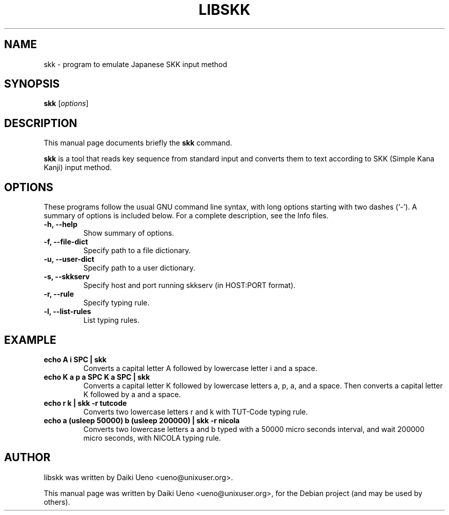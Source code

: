 .\"                                      Hey, EMACS: -*- nroff -*-
.TH LIBSKK 1 "5 Jan 2012"
.SH NAME
skk \- program to emulate Japanese SKK input method
.SH SYNOPSIS
.B skk
.RI [ options ]
.br
.SH DESCRIPTION
This manual page documents briefly the
.B skk
command.
.PP
\fBskk\fP is a tool that reads key sequence from standard input and
converts them to text according to SKK (Simple Kana Kanji) input
method.
.SH OPTIONS
These programs follow the usual GNU command line syntax, with long
options starting with two dashes (`-').
A summary of options is included below.
For a complete description, see the Info files.
.TP
.B \-h, \-\-help
Show summary of options.
.TP
.B \-f, \-\-file-dict
Specify path to a file dictionary.
.TP
.B \-u, \-\-user-dict
Specify path to a user dictionary.
.TP
.B \-s, \-\-skkserv
Specify host and port running skkserv (in HOST:PORT format).
.TP
.B \-r, \-\-rule
Specify typing rule.
.TP
.B \-l, \-\-list-rules
List typing rules.
.SH EXAMPLE
.TP
.B echo "A i SPC" | skk
Converts a capital letter A followed by lowercase letter i and a space.
.TP
.B echo "K a p a SPC K a SPC" | skk
Converts a capital letter K followed by lowercase letters a, p, a, and
a space.  Then converts a capital letter K followed by a and a space.
.TP
.B echo "r k" | skk -r tutcode
Converts two lowercase letters r and k with TUT-Code typing rule.
.TP
.B echo "a (usleep 50000) b (usleep 200000)" | skk -r nicola
Converts two lowercase letters a and b typed with a 50000 micro
seconds interval, and wait 200000 micro seconds, with NICOLA typing
rule.
.SH AUTHOR
libskk was written by Daiki Ueno <ueno@unixuser.org>.
.PP
This manual page was written by Daiki Ueno <ueno@unixuser.org>,
for the Debian project (and may be used by others).
